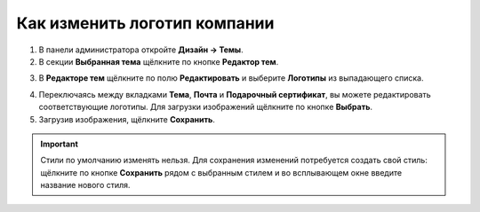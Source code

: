 *****************************
Как изменить логотип компании
*****************************

1. В панели администратора откройте **Дизайн → Темы**.

2. В секции **Выбранная тема** щёлкните по кнопке **Редактор тем**.

.. image:: img/logo_01.png
    :align: center
    :alt: Кнопка "Редактор тем"

3. В **Редакторе тем** щёлкните по полю **Редактировать** и выберите **Логотипы** из выпадающего списка.

.. image:: img/logo_02.png
    :align: center
    :alt: Редактор тем

4. Переключаясь между вкладками **Тема**, **Почта** и **Подарочный сертификат**, вы можете редактировать соответствующие логотипы. Для загрузки изображений щёлкните по кнопке **Выбрать**.

5.   Загрузив изображения, щёлкните **Сохранить**.

.. important ::

	Стили по умолчанию изменять нельзя. Для сохранения изменений потребуется создать свой стиль: щёлкните по кнопке **Сохранить** рядом с выбранным стилем и во всплывающем окне введите название нового стиля.

.. image:: img/logo_03.png
    :align: center
    :alt: Всплывающее окно для сохранения нового стиля

